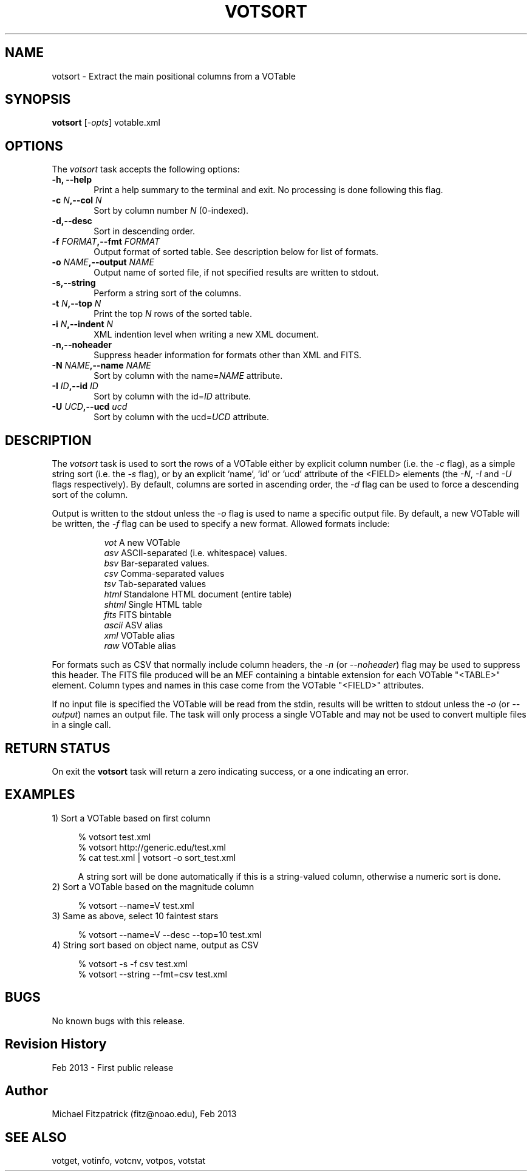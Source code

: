 .\" @(#)votsort.1 1.0 Feb-2013 MJF
.TH VOTSORT 1 "Feb 2013" "VOClient Package"
.SH NAME
votsort \- Extract the main positional columns from a VOTable

.SH SYNOPSIS
\fBvotsort\fP [\fI-opts\fP] votable.xml

.SH OPTIONS
The \fIvotsort\fP task accepts the following options:
.TP 6
.B \-h, --help
Print a help summary to the terminal and exit.  No processing is done 
following this flag.

.TP 6
.B \-c \fIN\fP,--col \fIN\fP
Sort by column number \fIN\fP (0-indexed).
.TP 6
.B \-d,--desc
Sort in descending order.
.TP 6
.B \-f \fIFORMAT\fP,--fmt \fIFORMAT\fP
Output format of sorted table.   See description below for list of formats.
.TP 6
.B \-o \fINAME\fP,--output \fINAME\fP
Output name of sorted file, if not specified results are written to stdout.
.TP 6
.B \-s,--string
Perform a string sort of the columns.
.TP 6
.B \-t \fIN\fP,--top \fIN\fP
Print the top \fIN\fP rows of the sorted table.
.TP 6
.B \-i \fIN\fP,--indent \fIN\fP
XML indention level when writing a new XML document.
.TP 6
.B \-n,--noheader
Suppress header information for formats other than XML and FITS.
.TP 6
.B \-N \fINAME\fP,--name \fINAME\fP
Sort by column with the name=\fINAME\fP attribute.
.TP 6
.B \-I \fIID\fP,--id \fIID\fP
Sort by column with the id=\fIID\fP attribute.
.TP 6
.B \-U \fIUCD\fP,--ucd \fIucd\fP
Sort by column with the ucd=\fIUCD\fP attribute.


.SH DESCRIPTION
The \fIvotsort\fP task is used to sort the rows of a VOTable either by
explicit column number (i.e. the \fI-c\fP flag), as a simple string sort
(i.e. the \fI-s\fP flag), or by an explicit 'name', 'id' or 'ucd' attribute
of the <FIELD> elements (the \fI-N\fP, \fI-I\fP and \fI-U\fP flags
respectively).  By default, columns are sorted in ascending order, the 
\fI-d\fP flag can be used to force a descending sort of the column.
.PP
Output is written to the stdout unless the \fI-o\fP flag is used to 
name a specific output file.  By default, a new VOTable will be written,
the \fI-f\fP flag can be used to specify a new format.  Allowed formats
include:

.in 15
.I vot
A new VOTable
.in 15
.I asv
ASCII-separated (i.e. whitespace) values.
.in 15
.I bsv
Bar-separated values.
.in 15
.I csv
Comma-separated values
.in 15
.I tsv
Tab-separated values
.in 15
.I html
Standalone HTML document (entire table)
.in 15
.I shtml
Single HTML table
.in 15
.I fits
FITS bintable
.in 15
.I ascii
ASV alias
.in 15
.I xml
VOTable alias
.in 15
.I raw
VOTable alias

.in 7
For formats such as CSV that normally
include column headers, the \fI\-n\fP (or \fI\--noheader\fP) flag may be used
to suppress this header.  The FITS file produced will be an MEF containing
a bintable extension for each VOTable "<TABLE>" element.  Column types and
names in this case come from the VOTable "<FIELD>" attributes.

If no input file is specified the VOTable will be read from the stdin,
results will be written to stdout unless the \fI\-o\fP (or \fI\--output\fP)
names an output file.  The task will only process a single VOTable and may
not be used to convert multiple files in a single call.

.SH RETURN STATUS
On exit the \fBvotsort\fP task will return a zero indicating success, or a 
one indicating an error.

.SH EXAMPLES
.TP 4
1)  Sort a VOTable based on first column

.nf
  % votsort test.xml
  % votsort http://generic.edu/test.xml
  % cat test.xml | votsort -o sort_test.xml
.fi

A string sort will be done automatically if this is a string-valued column, otherwise a numeric sort is done.
.TP 4
2)  Sort a VOTable based on the magnitude column

.nf
  % votsort --name=V test.xml
.fi
.TP 4
3)  Same as above, select 10 faintest stars

.nf
  % votsort --name=V --desc --top=10 test.xml
.fi
.TP 4
4)  String sort based on object name, output as CSV

.nf
  % votsort -s -f csv test.xml
  % votsort --string --fmt=csv test.xml
.fi
.SH BUGS
No known bugs with this release.
.SH Revision History
Feb 2013 - First public release
.SH Author
Michael Fitzpatrick (fitz@noao.edu), Feb 2013
.SH "SEE ALSO"
votget, votinfo, votcnv, votpos, votstat
